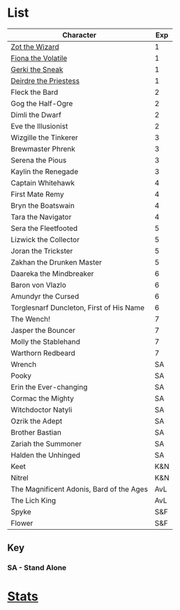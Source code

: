* List
| Character                                | Exp |
|------------------------------------------+-----|
| [[file:zot.org][Zot the Wizard]]                           |   1 |
| [[file:fiona.org][Fiona the Volatile]]                       |   1 |
| [[file:gerki.org][Gerki the Sneak]]                          |   1 |
| [[file:deirdre.org][Deirdre the Priestess]]                    |   1 |
|------------------------------------------+-----|
| Fleck the Bard                           |   2 |
| Gog the Half-Ogre                        |   2 |
| Dimli the Dwarf                          |   2 |
| Eve the Illusionist                      |   2 |
|------------------------------------------+-----|
| Wizgille the Tinkerer                    |   3 |
| Brewmaster Phrenk                        |   3 |
| Serena the Pious                         |   3 |
| Kaylin the Renegade                      |   3 |
|------------------------------------------+-----|
| Captain Whitehawk                        |   4 |
| First Mate Remy                          |   4 |
| Bryn the Boatswain                       |   4 |
| Tara the Navigator                       |   4 |
|------------------------------------------+-----|
| Sera the Fleetfooted                     |   5 |
| Lizwick the Collector                    |   5 |
| Joran the Trickster                      |   5 |
| Zakhan the Drunken Master                |   5 |
|------------------------------------------+-----|
| Daareka the Mindbreaker                  |   6 |
| Baron von Vlazlo                         |   6 |
| Amundyr the Cursed                       |   6 |
| Torglesnarf Duncleton, First of His Name |   6 |
|------------------------------------------+-----|
| The Wench!                               |   7 |
| Jasper the Bouncer                       |   7 |
| Molly the Stablehand                     |   7 |
| Warthorn Redbeard                        |   7 |
|------------------------------------------+-----|
| Wrench                                   |  SA |
| Pooky                                    |  SA |
| Erin the Ever-changing                   |  SA |
| Cormac the Mighty                        |  SA |
| Witchdoctor Natyli                       |  SA |
| Ozrik the Adept                          |  SA |
| Brother Bastian                          |  SA |
| Zariah the Summoner                      |  SA |
| Halden the Unhinged                      |  SA |
|------------------------------------------+-----|
| Keet                                     | K&N |
| Nitrel                                   | K&N |
|------------------------------------------+-----|
| The Magnificent Adonis, Bard of the Ages | AvL |
| The Lich King                            | AvL |
|------------------------------------------+-----|
| Spyke                                    | S&F |
| Flower                                   | S&F |

** Key
*** *SA - Stand Alone*
* [[file:stats.org][Stats]]
